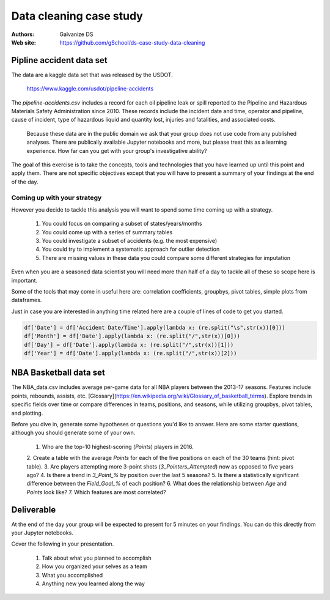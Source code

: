 ***************************
Data cleaning case study
***************************

:Authors: Galvanize DS
:Web site: https://github.com/gSchool/ds-case-study-data-cleaning


Pipline accident data set
-----------------------------------------------

The data are a kaggle data set that was released by the USDOT.

   https://www.kaggle.com/usdot/pipeline-accidents

The `pipeline-accidents.csv` includes a record for each oil pipeline
leak or spill reported to the Pipeline and Hazardous Materials Safety
Administration since 2010. These records include the incident date and
time, operator and pipeline, cause of incident, type of hazardous
liquid and quantity lost, injuries and fatalities, and associated
costs.

   Because these data are in the public domain we ask that your group
   does not use code from any published analyses.  There are
   publically available Jupyter notebooks and more, but please treat
   this as a learning experience.  How far can you get with your
   group's investigative ability?

The goal of this exercise is to take the concepts, tools and
technologies that you have learned up until this point and apply them.
There are not specific objectives except that you will have to present
a summary of your findings at the end of the day.

Coming up with your strategy
^^^^^^^^^^^^^^^^^^^^^^^^^^^^^^^

However you decide to tackle this analysis you will want to
spend some time coming up with a strategy.

  1. You could focus on comparing a subset of states/years/months
  2. You could come up with a series of summary tables
  3. You could investigate a subset of accidents (e.g. the most expensive)
  4. You could try to implement a systematic approach for outlier detection
  5. There are missing values in these data you could compare some different strategies for imputation

Even when you are a seasoned data scientist you will need more than
half of a day to tackle all of these so scope here is important.

Some of the tools that may come in useful here are: correlation
coefficients, groupbys, pivot tables, simple plots from dataframes.

Just in case you are interested in anything time related here are a
couple of lines of code to get you started.

.. code:: python

   df['Date'] = df['Accident Date/Time'].apply(lambda x: (re.split("\s",str(x))[0]))
   df['Month'] = df['Date'].apply(lambda x: (re.split("/",str(x))[0]))
   df['Day'] = df['Date'].apply(lambda x: (re.split("/",str(x))[1]))
   df['Year'] = df['Date'].apply(lambda x: (re.split("/",str(x))[2]))

NBA Basketball data set
-----------------------------------------------
The NBA_data.csv includes average per-game data for all NBA players between the
2013-17 seasons. Features include points, rebounds, assists, etc.
[Glossary](https://en.wikipedia.org/wiki/Glossary_of_basketball_terms). Explore
trends in specific fields over time or compare differences in teams, positions,
and seasons, while utilizing groupbys, pivot tables, and plotting.

Before you dive in, generate some hypotheses or questions you'd like to answer.
Here are some starter questions, although you should generate some of
your own.

    1. Who are the top-10 highest-scoring (`Points`) players in 2016.
    2. Create a table with the average `Points` for each of the five positions
    on each of the 30 teams (hint: pivot table).
    3. Are players attempting more 3-point shots (`3_Pointers_Attempted`) now
    as opposed to five years ago?
    4. Is there a trend in `3_Point_%` by position over the last 5 seasons?
    5. Is there a statistically significant difference between the `Field_Goal_%`
    of each position?
    6. What does the relationship between `Age` and `Points` look like?
    7. Which features are most correlated?

Deliverable
--------------

At the end of the day your group will be expected to present for 5
minutes on your findings.  You can do this directly from your Jupyter
notebooks.

Cover the following in your presentation.

   1. Talk about what you planned to accomplish
   2. How you organized your selves as a team
   3. What you accomplished
   4. Anything new you learned along the way

